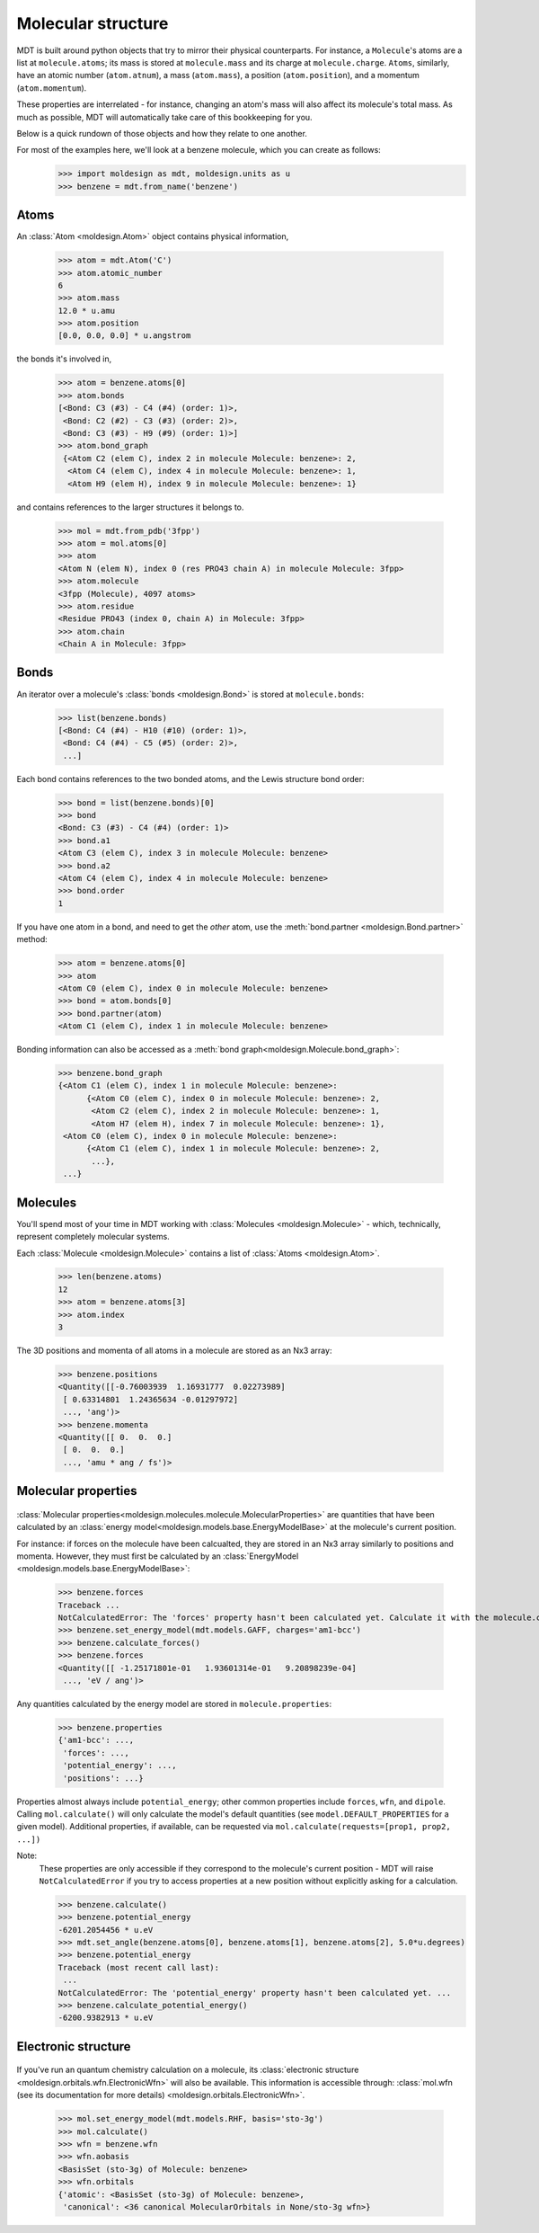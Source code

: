 Molecular structure
-------------------
MDT is built around python objects that try to mirror their physical counterparts. For instance,
a ``Molecule``'s atoms are a list at ``molecule.atoms``; its mass is stored at ``molecule.mass`` and
its charge at ``molecule.charge``. ``Atoms``, similarly,
have an atomic number (``atom.atnum``), a mass (``atom.mass``), a position (``atom.position``), and
a momentum (``atom.momentum``).

These properties are interrelated - for instance, changing an atom's mass will also affect its
molecule's total mass. As much as possible, MDT will automatically take care of this bookkeeping
for you.

Below is a quick rundown of
those objects and how they relate to one another.

For most of the examples here, we'll look at a benzene molecule, which you can create as follows:
   >>> import moldesign as mdt, moldesign.units as u
   >>> benzene = mdt.from_name('benzene')


Atoms
"""""

.. image:: img/atoms.png

An :class:`Atom <moldesign.Atom>` object contains physical information,

   >>> atom = mdt.Atom('C')
   >>> atom.atomic_number
   6
   >>> atom.mass
   12.0 * u.amu
   >>> atom.position
   [0.0, 0.0, 0.0] * u.angstrom

the bonds it's involved in,

    >>> atom = benzene.atoms[0]
    >>> atom.bonds
    [<Bond: C3 (#3) - C4 (#4) (order: 1)>,
     <Bond: C2 (#2) - C3 (#3) (order: 2)>,
     <Bond: C3 (#3) - H9 (#9) (order: 1)>]
    >>> atom.bond_graph
     {<Atom C2 (elem C), index 2 in molecule Molecule: benzene>: 2,
      <Atom C4 (elem C), index 4 in molecule Molecule: benzene>: 1,
      <Atom H9 (elem H), index 9 in molecule Molecule: benzene>: 1}

and contains references to the larger structures it belongs to.

   >>> mol = mdt.from_pdb('3fpp')
   >>> atom = mol.atoms[0]
   >>> atom
   <Atom N (elem N), index 0 (res PRO43 chain A) in molecule Molecule: 3fpp>
   >>> atom.molecule
   <3fpp (Molecule), 4097 atoms>
   >>> atom.residue
   <Residue PRO43 (index 0, chain A) in Molecule: 3fpp>
   >>> atom.chain
   <Chain A in Molecule: 3fpp>

Bonds
"""""

.. image:: img/bonds.png

An iterator over a molecule's :class:`bonds <moldesign.Bond>` is stored at ``molecule.bonds``:

    >>> list(benzene.bonds)
    [<Bond: C4 (#4) - H10 (#10) (order: 1)>,
     <Bond: C4 (#4) - C5 (#5) (order: 2)>,
     ...]

Each bond contains references to the two bonded atoms, and the Lewis structure bond order:

   >>> bond = list(benzene.bonds)[0]
   >>> bond
   <Bond: C3 (#3) - C4 (#4) (order: 1)>
   >>> bond.a1
   <Atom C3 (elem C), index 3 in molecule Molecule: benzene>
   >>> bond.a2
   <Atom C4 (elem C), index 4 in molecule Molecule: benzene>
   >>> bond.order
   1

If you have one atom in a bond, and need to get the *other* atom, use the :meth:`bond.partner <moldesign.Bond.partner>` method:

   >>> atom = benzene.atoms[0]
   >>> atom
   <Atom C0 (elem C), index 0 in molecule Molecule: benzene>
   >>> bond = atom.bonds[0]
   >>> bond.partner(atom)
   <Atom C1 (elem C), index 1 in molecule Molecule: benzene>

Bonding information can also be accessed as a :meth:`bond graph<moldesign.Molecule.bond_graph>`:

    >>> benzene.bond_graph
    {<Atom C1 (elem C), index 1 in molecule Molecule: benzene>:
          {<Atom C0 (elem C), index 0 in molecule Molecule: benzene>: 2,
           <Atom C2 (elem C), index 2 in molecule Molecule: benzene>: 1,
           <Atom H7 (elem H), index 7 in molecule Molecule: benzene>: 1},
     <Atom C0 (elem C), index 0 in molecule Molecule: benzene>:
          {<Atom C1 (elem C), index 1 in molecule Molecule: benzene>: 2,
           ...},
     ...}


Molecules
"""""""""

.. image:: img/molecule.png


You'll spend most of your time in MDT working with :class:`Molecules <moldesign.Molecule>` - which, technically, represent completely molecular systems.

Each :class:`Molecule <moldesign.Molecule>` contains a list of :class:`Atoms <moldesign.Atom>`.

   >>> len(benzene.atoms)
   12
   >>> atom = benzene.atoms[3]
   >>> atom.index
   3

The 3D positions and momenta of all atoms in a molecule are stored as an Nx3 array:

   >>> benzene.positions
   <Quantity([[-0.76003939  1.16931777  0.02273989]
    [ 0.63314801  1.24365634 -0.01297972]
    ..., 'ang')>
   >>> benzene.momenta
   <Quantity([[ 0.  0.  0.]
    [ 0.  0.  0.]
    ..., 'amu * ang / fs')>


Molecular properties
""""""""""""""""""""
   .. image:: img/properties.png

:class:`Molecular properties<moldesign.molecules.molecule.MolecularProperties>` are quantities
that have been calculated by an :class:`energy model<moldesign.models.base.EnergyModelBase>` at the
molecule's current position.


For instance: if forces on the molecule have been calcualted, they are stored in an Nx3 array similarly to positions and momenta. However, they must first be calculated by an :class:`EnergyModel <moldesign.models.base.EnergyModelBase>`:

   >>> benzene.forces
   Traceback ...
   NotCalculatedError: The 'forces' property hasn't been calculated yet. Calculate it with the molecule.calculate_forces() method
   >>> benzene.set_energy_model(mdt.models.GAFF, charges='am1-bcc')
   >>> benzene.calculate_forces()
   >>> benzene.forces
   <Quantity([[ -1.25171801e-01   1.93601314e-01   9.20898239e-04]
    ..., 'eV / ang')>


Any quantities calculated by the energy model are stored in ``molecule.properties``:

   >>> benzene.properties
   {'am1-bcc': ...,
    'forces': ...,
    'potential_energy': ...,
    'positions': ...}

Properties almost always include ``potential_energy``; other common properties include
``forces``, ``wfn``, and ``dipole``. Calling ``mol.calculate()`` will only calculate the model's
default quantities (see ``model.DEFAULT_PROPERTIES`` for a given model). Additional properties,
if available, can be requested via ``mol.calculate(requests=[prop1, prop2, ...])``

Note:
   These properties are only accessible if they correspond to the molecule's current position -
   MDT will raise ``NotCalculatedError`` if you try to access properties at a new position without
   explicitly asking for a calculation.

   >>> benzene.calculate()
   >>> benzene.potential_energy
   -6201.2054456 * u.eV
   >>> mdt.set_angle(benzene.atoms[0], benzene.atoms[1], benzene.atoms[2], 5.0*u.degrees)
   >>> benzene.potential_energy
   Traceback (most recent call last):
    ...
   NotCalculatedError: The 'potential_energy' property hasn't been calculated yet. ...
   >>> benzene.calculate_potential_energy()
   -6200.9382913 * u.eV


Electronic structure
""""""""""""""""""""
   .. image:: img/wfn.png

If you've run an quantum chemistry calculation on a molecule, its :class:`electronic structure <moldesign.orbitals.wfn.ElectronicWfn>` will also
be available. This information is accessible through:
:class:`mol.wfn (see its documentation for more details) <moldesign.orbitals.ElectronicWfn>`.
    >>> mol.set_energy_model(mdt.models.RHF, basis='sto-3g')
    >>> mol.calculate()
    >>> wfn = benzene.wfn
    >>> wfn.aobasis
    <BasisSet (sto-3g) of Molecule: benzene>
    >>> wfn.orbitals
    {'atomic': <BasisSet (sto-3g) of Molecule: benzene>,
     'canonical': <36 canonical MolecularOrbitals in None/sto-3g wfn>}


